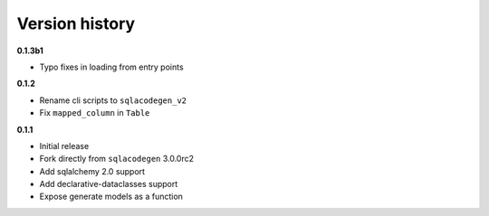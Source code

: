 Version history
===============

**0.1.3b1**

- Typo fixes in loading from entry points



**0.1.2**

- Rename cli scripts to ``sqlacodegen_v2``
- Fix ``mapped_column`` in ``Table``


**0.1.1**

- Initial release
- Fork directly from ``sqlacodegen`` 3.0.0rc2
- Add sqlalchemy 2.0 support
- Add declarative-dataclasses support
- Expose generate models as a function
